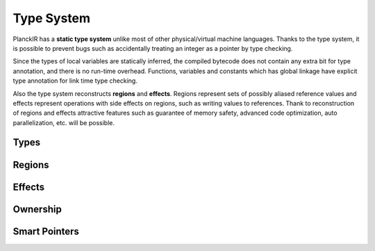 ===========
Type System
===========

PlanckIR has a **static type system** unlike most of other physical/virtual machine languages.
Thanks to the type system, it is possible to prevent bugs such as accidentally treating an
integer as a pointer by type checking.

Since the types of local variables are statically inferred, the compiled bytecode does not
contain any extra bit for type annotation, and there is no run-time overhead.
Functions, variables and constants which has global linkage have explicit type annotation
for link time type checking.

Also the type system reconstructs **regions** and **effects**.
Regions represent sets of possibly aliased reference values and effects represent
operations with side effects on regions, such as writing values to references.
Thank to reconstruction of regions and effects attractive features such as
guarantee of memory safety, advanced code optimization, auto parallelization, etc.
will be possible.

Types
=====

Regions
=======

Effects
=======

Ownership
=========

Smart Pointers
==============


